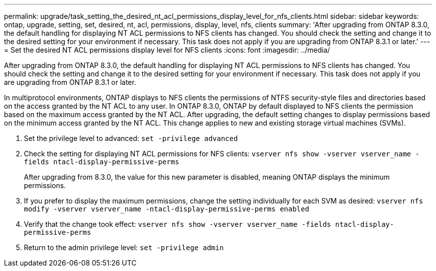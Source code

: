 ---
permalink: upgrade/task_setting_the_desired_nt_acl_permissions_display_level_for_nfs_clients.html
sidebar: sidebar
keywords: ontap, upgrade, setting, set, desired, nt, acl, permissions, display, level, nfs, clients
summary: 'After upgrading from ONTAP 8.3.0, the default handling for displaying NT ACL permissions to NFS clients has changed. You should check the setting and change it to the desired setting for your environment if necessary. This task does not apply if you are upgrading from ONTAP 8.3.1 or later.'
---
= Set the desired NT ACL permissions display level for NFS clients
:icons: font
:imagesdir: ../media/

[.lead]
After upgrading from ONTAP 8.3.0, the default handling for displaying NT ACL permissions to NFS clients has changed. You should check the setting and change it to the desired setting for your environment if necessary. This task does not apply if you are upgrading from ONTAP 8.3.1 or later.

In multiprotocol environments, ONTAP displays to NFS clients the permissions of NTFS security-style files and directories based on the access granted by the NT ACL to any user. In ONTAP 8.3.0, ONTAP by default displayed to NFS clients the permission based on the maximum access granted by the NT ACL. After upgrading, the default setting changes to display permissions based on the minimum access granted by the NT ACL. This change applies to new and existing storage virtual machines (SVMs).

. Set the privilege level to advanced: `set -privilege advanced`
. Check the setting for displaying NT ACL permissions for NFS clients: `vserver nfs show -vserver vserver_name -fields ntacl-display-permissive-perms`
+
After upgrading from 8.3.0, the value for this new parameter is disabled, meaning ONTAP displays the minimum permissions.

. If you prefer to display the maximum permissions, change the setting individually for each SVM as desired: `vserver nfs modify -vserver vserver_name -ntacl-display-permissive-perms enabled`
. Verify that the change took effect: `vserver nfs show -vserver vserver_name -fields ntacl-display-permissive-perms`
. Return to the admin privilege level: `set -privilege admin`

//2023 Aug 28, Jira 1287